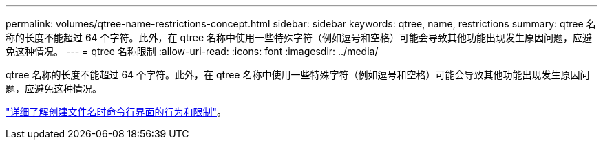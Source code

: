 ---
permalink: volumes/qtree-name-restrictions-concept.html 
sidebar: sidebar 
keywords: qtree, name, restrictions 
summary: qtree 名称的长度不能超过 64 个字符。此外，在 qtree 名称中使用一些特殊字符（例如逗号和空格）可能会导致其他功能出现发生原因问题，应避免这种情况。 
---
= qtree 名称限制
:allow-uri-read: 
:icons: font
:imagesdir: ../media/


[role="lead"]
qtree 名称的长度不能超过 64 个字符。此外，在 qtree 名称中使用一些特殊字符（例如逗号和空格）可能会导致其他功能出现发生原因问题，应避免这种情况。

link:../system-admin/methods-specifying-queries-concept.html["详细了解创建文件名时命令行界面的行为和限制"]。
